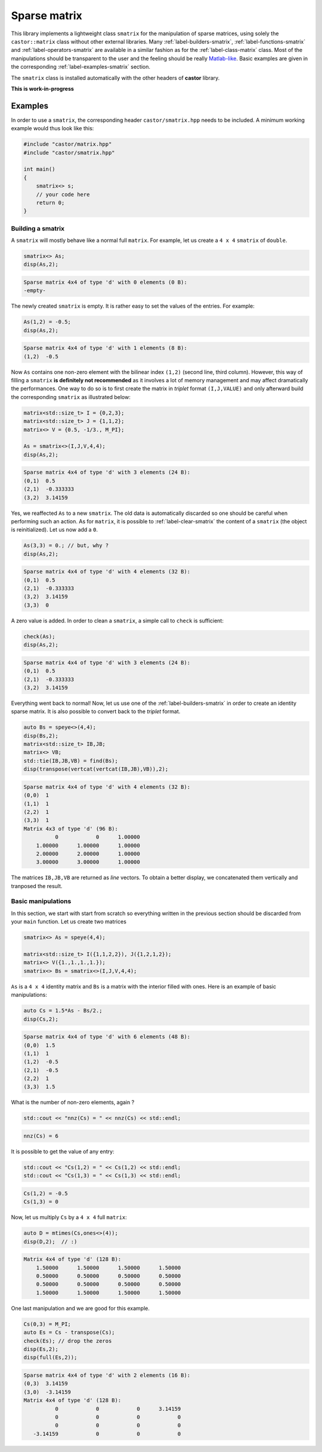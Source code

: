 
.. _label-sparse-matrix:

Sparse matrix
=============

This library implements a lightweight class ``smatrix`` for the manipulation of sparse matrices, using solely the ``castor::matrix`` class without other external libraries. Many :ref:`label-builders-smatrix`, :ref:`label-functions-smatrix` and :ref:`label-operators-smatrix` are available in a similar fashion as for the :ref:`label-class-matrix` class. Most of the manipulations should be transparent to the user and the feeling should be really `Matlab-like <https://www.mathworks.com>`_. Basic examples are given in the corresponding :ref:`label-examples-smatrix` section.

The ``smatrix`` class is installed automatically with the other headers of **castor** library.

**This is work-in-progress** 

.. _label-examples-smatrix:

Examples
........

In order to use a ``smatrix``, the corresponding header ``castor/smatrix.hpp`` needs to be included. A minimum working example would thus look like this:

.. code:: c++

    #include "castor/matrix.hpp"
    #include "castor/smatrix.hpp"

    int main()
    {
        smatrix<> s;
        // your code here
        return 0;
    }

Building a smatrix
++++++++++++++++++

A ``smatrix`` will mostly behave like a normal full ``matrix``. For example, let us create a ``4 x 4`` ``smatrix`` of ``double``.

.. code:: c++

    smatrix<> As;
    disp(As,2);

.. code:: text

    Sparse matrix 4x4 of type 'd' with 0 elements (0 B):
    -empty-

The newly created ``smatrix`` is empty. It is rather easy to set the values of the entries. For example:

.. code:: c++

    As(1,2) = -0.5;
    disp(As,2);

.. code:: text

    Sparse matrix 4x4 of type 'd' with 1 elements (8 B):
    (1,2)  -0.5

Now ``As`` contains one non-zero element with the bilinear index ``(1,2)`` (second line, third column). However, this way of filling a ``smatrix`` **is definitely not recommended** as it involves a lot of memory management and may affect dramatically the performances. One way to do so is to first create the matrix in *triplet* format ``(I,J,VALUE)`` and only afterward build the corresponding ``smatrix`` as illustrated below:

.. code:: c++

    matrix<std::size_t> I = {0,2,3};
    matrix<std::size_t> J = {1,1,2};
    matrix<> V = {0.5, -1/3., M_PI};

    As = smatrix<>(I,J,V,4,4);
    disp(As,2);

.. code:: text

    Sparse matrix 4x4 of type 'd' with 3 elements (24 B):
    (0,1)  0.5
    (2,1)  -0.333333
    (3,2)  3.14159

Yes, we reaffected ``As`` to a new ``smatrix``. The old data is automatically discarded so one should be careful when performing such an action. As for ``matrix``, it is possible to :ref:`label-clear-smatrix` the content of a ``smatrix`` (the object is reinitialized). Let us now add a ``0``.

.. code:: c++

    As(3,3) = 0.; // but, why ?
    disp(As,2);

.. code:: text

    Sparse matrix 4x4 of type 'd' with 4 elements (32 B):
    (0,1)  0.5
    (2,1)  -0.333333
    (3,2)  3.14159
    (3,3)  0

A zero value is added. In order to clean a ``smatrix``, a simple call to ``check`` is sufficient:

.. code:: c++

    check(As);
    disp(As,2);

.. code:: text

    Sparse matrix 4x4 of type 'd' with 3 elements (24 B):
    (0,1)  0.5
    (2,1)  -0.333333
    (3,2)  3.14159

Everything went back to normal! Now, let us use one of the :ref:`label-builders-smatrix` in order to create an identity sparse matrix. It is also possible to convert back to the *triplet* format.

.. code:: c++

    auto Bs = speye<>(4,4);
    disp(Bs,2);
    matrix<std::size_t> IB,JB;
    matrix<> VB;
    std::tie(IB,JB,VB) = find(Bs);
    disp(transpose(vertcat(vertcat(IB,JB),VB)),2);

.. code:: text

    Sparse matrix 4x4 of type 'd' with 4 elements (32 B):
    (0,0)  1
    (1,1)  1
    (2,2)  1
    (3,3)  1
    Matrix 4x3 of type 'd' (96 B):
              0            0      1.00000  
        1.00000      1.00000      1.00000  
        2.00000      2.00000      1.00000  
        3.00000      3.00000      1.00000 

The matrices ``IB,JB,VB`` are returned as *line* vectors. To obtain a better display, we concatenated them vertically and tranposed the result.


Basic manipulations
+++++++++++++++++++

In this section, we start with start from scratch so everything written in the previous section should be discarded from your ``main`` function. Let us create two matrices

.. code:: c++

    smatrix<> As = speye(4,4);
    
    matrix<std::size_t> I({1,1,2,2}), J({1,2,1,2});
    matrix<> V({1.,1.,1.,1.});
    smatrix<> Bs = smatrix<>(I,J,V,4,4);

``As`` is a ``4 x 4`` identity matrix and ``Bs`` is a matrix with the interior filled with ones. Here is an example of basic manipulations:

.. code:: c++

    auto Cs = 1.5*As - Bs/2.;
    disp(Cs,2);

.. code:: text

    Sparse matrix 4x4 of type 'd' with 6 elements (48 B):
    (0,0)  1.5
    (1,1)  1
    (1,2)  -0.5
    (2,1)  -0.5
    (2,2)  1
    (3,3)  1.5

What is the number of non-zero elements, again ?

.. code:: c++

    std::cout << "nnz(Cs) = " << nnz(Cs) << std::endl;

.. code:: text

    nnz(Cs) = 6

It is possible to get the value of any entry:

.. code:: c++ 

    std::cout << "Cs(1,2) = " << Cs(1,2) << std::endl;
    std::cout << "Cs(1,3) = " << Cs(1,3) << std::endl;

.. code:: text

    Cs(1,2) = -0.5
    Cs(1,3) = 0

Now, let us multiply ``Cs`` by a ``4 x 4`` full ``matrix``:

.. code:: c++

    auto D = mtimes(Cs,ones<>(4));
    disp(D,2);  // :)

.. code:: text

    Matrix 4x4 of type 'd' (128 B):
        1.50000      1.50000      1.50000      1.50000  
        0.50000      0.50000      0.50000      0.50000  
        0.50000      0.50000      0.50000      0.50000  
        1.50000      1.50000      1.50000      1.50000

One last manipulation and we are good for this example.

.. code:: c++

    Cs(0,3) = M_PI;
    auto Es = Cs - transpose(Cs);
    check(Es); // drop the zeros
    disp(Es,2);
    disp(full(Es,2));

.. code:: text

    Sparse matrix 4x4 of type 'd' with 2 elements (16 B):
    (0,3)  3.14159
    (3,0)  -3.14159
    Matrix 4x4 of type 'd' (128 B):
              0            0            0      3.14159  
              0            0            0            0  
              0            0            0            0  
       -3.14159            0            0            0
